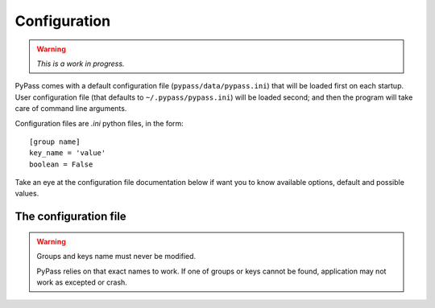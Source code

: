 *************
Configuration
*************

.. warning::

   *This is a work in progress.*

PyPass comes with a default configuration file (``pypass/data/pypass.ini``)
that will be loaded first on each startup. User configuration file
(that defaults to ``~/.pypass/pypass.ini``) will be loaded second; and then
the program will take care of command line arguments.

Configuration files are `.ini` python files, in the form::

   [group name]
   key_name = 'value'
   boolean = False

Take an eye at the configuration file documentation below if want you to know
available options, default and possible values.

The configuration file
======================

.. warning::

   Groups and keys name must never be modified.

   PyPass relies on that exact names to work. If one of groups or keys
   cannot be found, application may not work as excepted or crash.

.. todo::

   describe config file documentation
